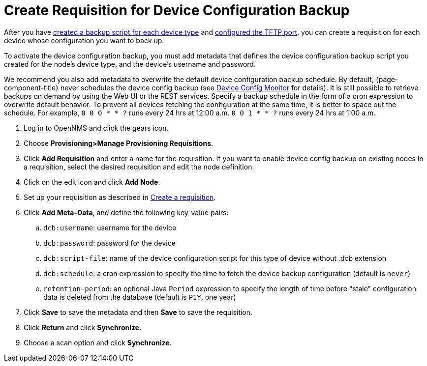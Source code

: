 [[dcb-requisition]]
= Create Requisition for Device Configuration Backup

After you have xref:operation:device-config-backup/ssh.adoc#backup-script[created a backup script for each device type] and xref:operation:device-config-backup/configuration.adoc#poller-config[configured the TFTP port], you can create a requisition for each device whose configuration you want to back up.

To activate the device configuration backup, you must add metadata that defines the device configuration backup script you created for the node's device type, and the device's username and password.

We recommend you also add metadata to overwrite the default device configuration backup schedule.
By default, {page-component-title} never schedules the device config backup (see xref:reference:service-assurance/monitors/DeviceConfigMonitor.adoc[Device Config Monitor] for details). 
It is still possible to retrieve backups on demand by using the Web UI or the REST services. 
Specify a backup schedule in the form of a cron expression to overwrite default behavior. 
To prevent all devices fetching the configuration at the same time, it is better to space out the schedule.  
For example, `0 0 0 * * ?` runs every 24 hrs at 12:00 a.m. `0 0 1 * * ?` runs every 24 hrs at 1:00 a.m.

. Log in to OpenNMS and click the gears icon.
. Choose *Provisioning>Manage Provisioning Requisitions*.
. Click *Add Requisition* and enter a name for the requisition.
If you want to enable device config backup on existing nodes in a requisition, select the desired requisition and edit the node definition.
. Click on the edit icon and click *Add Node*.
. Set up your requisition as described in xref:operation:provisioning/getting-started.adoc#requisition-create[Create a requisition].
. Click *Add Meta-Data*, and define the following key-value pairs:
.. `dcb:username`: username for the device
.. `dcb:password`: password for the device
.. `dcb:script-file`: name of the device configuration script for this type of device without .dcb extension
.. `dcb:schedule`: a cron expression to specify the time to fetch the device backup configuration (default is `never`)
.. `retention-period`: an optional Java `Period` expression to specify the length of time before "stale" configuration data is deleted from the database (default is `P1Y`, one year)
. Click *Save* to save the metadata and then *Save* to save the requisition.
. Click *Return* and click *Synchronize*.
. Choose a scan option and click *Synchronize*.

